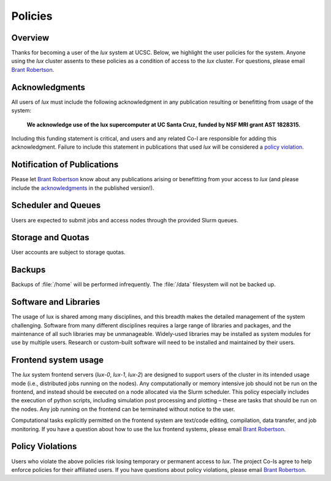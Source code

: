 .. _email_brant: brant@ucsc.edu

.. _policies:


*****************************
Policies
*****************************

.. _policies_overview:

Overview
--------

Thanks for becoming a user of the *lux* system at UCSC. Below, we highlight the user policies for the system. Anyone using the *lux* cluster assents to these policies as a condition of access to the *lux* cluster. For questions, please email `Brant Robertson <email_brant_>`_.

.. _acknowledgments:

Acknowledgments
----------------

All users of *lux* must include the following acknowledgment in any publication resulting or benefitting from usage of the system:

	**We acknowledge use of the lux supercomputer at UC Santa Cruz, funded by NSF MRI grant AST 1828315.**

Including this funding statement is critical, and users and any related Co-I are responsible for adding this acknowledgment. Failure to include this statement in publications that used *lux* will be considered a `policy violation <policy_violations_>`_.

Notification of Publications
----------------------------
Please let `Brant Robertson <email_brant_>`_ know about any publications arising or benefitting from your access to *lux* (and please include the `acknowledgments <acknowledgments_>`_ in the published version!).

Scheduler and Queues
--------------------
Users are expected to submit jobs and access nodes through the provided Slurm queues.

Storage and Quotas
------------------
User accounts are subject to storage quotas.

Backups
-------
Backups of :file:`/home` will be performed infrequently. The :file:`/data` filesystem will not be backed up.
 
Software and Libraries
----------------------

The usage of lux is shared among many disciplines, and this breadth makes the detailed management of the system challenging. Software from many different disciplines requires a large range of libraries and packages, and the maintenance of all such libraries may be unmanageable. Widely-used libraries may be installed as system modules for use by multiple users. Research or custom-built software will need to be installed and maintained by their users.

Frontend system usage
---------------------

The *lux* system frontend servers (*lux-0*, *lux-1*, *lux-2*) are designed to support users of the cluster in its intended usage mode (i.e., distributed jobs running on the nodes). Any computationally or memory intensive job should not be run on the frontend, and instead should be executed on a node allocated via the Slurm scheduler. This policy especially includes the execution of python scripts, including simulation post processing and plotting – these are tasks that should be run on the nodes. Any job running on the frontend can be terminated without notice to the user.


Computational tasks explicitly permitted on the frontend system are text/code editing, compilation, data transfer, and job monitoring. If you have a question about how to use the lux frontend systems, please email `Brant Robertson <email_brant_>`_.

.. _policy_violations:

Policy Violations
-----------------
Users who violate the above policies risk losing temporary or permanent access to *lux*. The project Co-Is agree to help enforce policies for their affiliated users. If you have questions about policy violations, please email `Brant Robertson <email_brant_>`_.